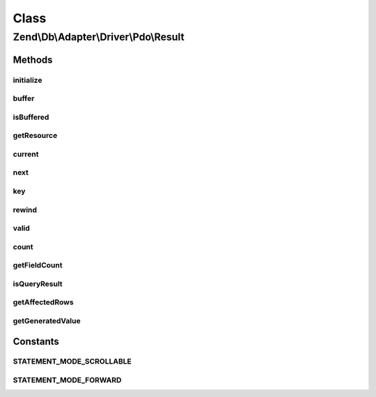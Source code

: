 .. Db/Adapter/Driver/Pdo/Result.php generated using docpx on 01/30/13 03:02pm


Class
*****

Zend\\Db\\Adapter\\Driver\\Pdo\\Result
======================================

Methods
-------

initialize
++++++++++

.. function:: initialize()


    Initialize

    :param PDOStatement: 
    :param $generatedValue: 
    :param int: 

    :rtype: Result 



buffer
++++++

.. function:: buffer()


    @return null



isBuffered
++++++++++

.. function:: isBuffered()


    @return bool|null



getResource
+++++++++++

.. function:: getResource()


    Get resource

    :rtype: mixed 



current
+++++++

.. function:: current()


    Get the data

    :rtype: array 



next
++++

.. function:: next()


    Next

    :rtype: mixed 



key
+++

.. function:: key()


    Key

    :rtype: mixed 



rewind
++++++

.. function:: rewind()


    @throws Exception\RuntimeException

    :rtype: void 



valid
+++++

.. function:: valid()


    Valid

    :rtype: bool 



count
+++++

.. function:: count()


    Count

    :rtype: integer 



getFieldCount
+++++++++++++

.. function:: getFieldCount()


    @return int



isQueryResult
+++++++++++++

.. function:: isQueryResult()


    Is query result

    :rtype: bool 



getAffectedRows
+++++++++++++++

.. function:: getAffectedRows()


    Get affected rows

    :rtype: integer 



getGeneratedValue
+++++++++++++++++

.. function:: getGeneratedValue()


    @return mixed|null





Constants
---------

STATEMENT_MODE_SCROLLABLE
+++++++++++++++++++++++++

STATEMENT_MODE_FORWARD
++++++++++++++++++++++

